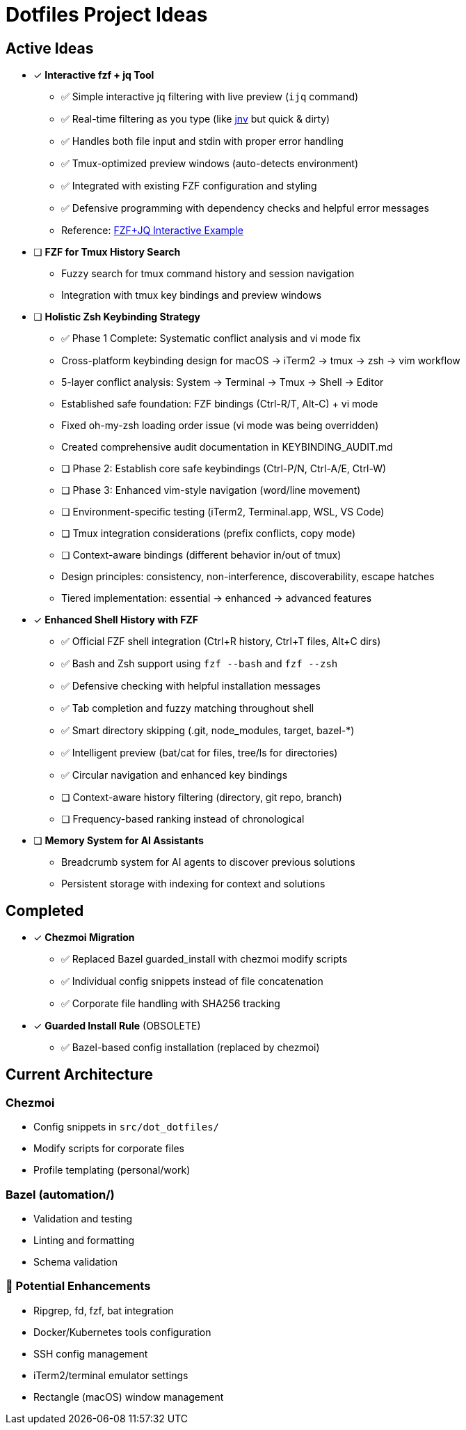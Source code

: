 = Dotfiles Project Ideas

== Active Ideas

* [x] *Interactive fzf + jq Tool*
** ✅ Simple interactive jq filtering with live preview (`ijq` command)
** ✅ Real-time filtering as you type (like https://github.com/ynqa/jnv[jnv] but quick & dirty)
** ✅ Handles both file input and stdin with proper error handling
** ✅ Tmux-optimized preview windows (auto-detects environment)
** ✅ Integrated with existing FZF configuration and styling
** ✅ Defensive programming with dependency checks and helpful error messages
** Reference: https://gist.github.com/reegnz/b9e40993d410b75c2d866441add2cb55[FZF+JQ Interactive Example]

* [ ] *FZF for Tmux History Search*
** Fuzzy search for tmux command history and session navigation
** Integration with tmux key bindings and preview windows

* [ ] *Holistic Zsh Keybinding Strategy*
** ✅ Phase 1 Complete: Systematic conflict analysis and vi mode fix
** Cross-platform keybinding design for macOS → iTerm2 → tmux → zsh → vim workflow
** 5-layer conflict analysis: System → Terminal → Tmux → Shell → Editor
** Established safe foundation: FZF bindings (Ctrl-R/T, Alt-C) + vi mode
** Fixed oh-my-zsh loading order issue (vi mode was being overridden)
** Created comprehensive audit documentation in KEYBINDING_AUDIT.md
** [ ] Phase 2: Establish core safe keybindings (Ctrl-P/N, Ctrl-A/E, Ctrl-W)
** [ ] Phase 3: Enhanced vim-style navigation (word/line movement)
** [ ] Environment-specific testing (iTerm2, Terminal.app, WSL, VS Code)
** [ ] Tmux integration considerations (prefix conflicts, copy mode)
** [ ] Context-aware bindings (different behavior in/out of tmux)
** Design principles: consistency, non-interference, discoverability, escape hatches
** Tiered implementation: essential → enhanced → advanced features

* [x] *Enhanced Shell History with FZF*
** ✅ Official FZF shell integration (Ctrl+R history, Ctrl+T files, Alt+C dirs)
** ✅ Bash and Zsh support using `fzf --bash` and `fzf --zsh`
** ✅ Defensive checking with helpful installation messages
** ✅ Tab completion and fuzzy matching throughout shell
** ✅ Smart directory skipping (.git, node_modules, target, bazel-*)
** ✅ Intelligent preview (bat/cat for files, tree/ls for directories)
** ✅ Circular navigation and enhanced key bindings
** [ ] Context-aware history filtering (directory, git repo, branch)
** [ ] Frequency-based ranking instead of chronological

* [ ] *Memory System for AI Assistants*
** Breadcrumb system for AI agents to discover previous solutions
** Persistent storage with indexing for context and solutions

== Completed

* [x] *Chezmoi Migration*
** ✅ Replaced Bazel guarded_install with chezmoi modify scripts
** ✅ Individual config snippets instead of file concatenation  
** ✅ Corporate file handling with SHA256 tracking

* [x] *Guarded Install Rule* (OBSOLETE)
** ✅ Bazel-based config installation (replaced by chezmoi)

== Current Architecture

=== Chezmoi
* Config snippets in `src/dot_dotfiles/`
* Modify scripts for corporate files
* Profile templating (personal/work)

=== Bazel (automation/)
* Validation and testing
* Linting and formatting
* Schema validation

=== 🔄 Potential Enhancements
* Ripgrep, fd, fzf, bat integration
* Docker/Kubernetes tools configuration
* SSH config management
* iTerm2/terminal emulator settings
* Rectangle (macOS) window management
